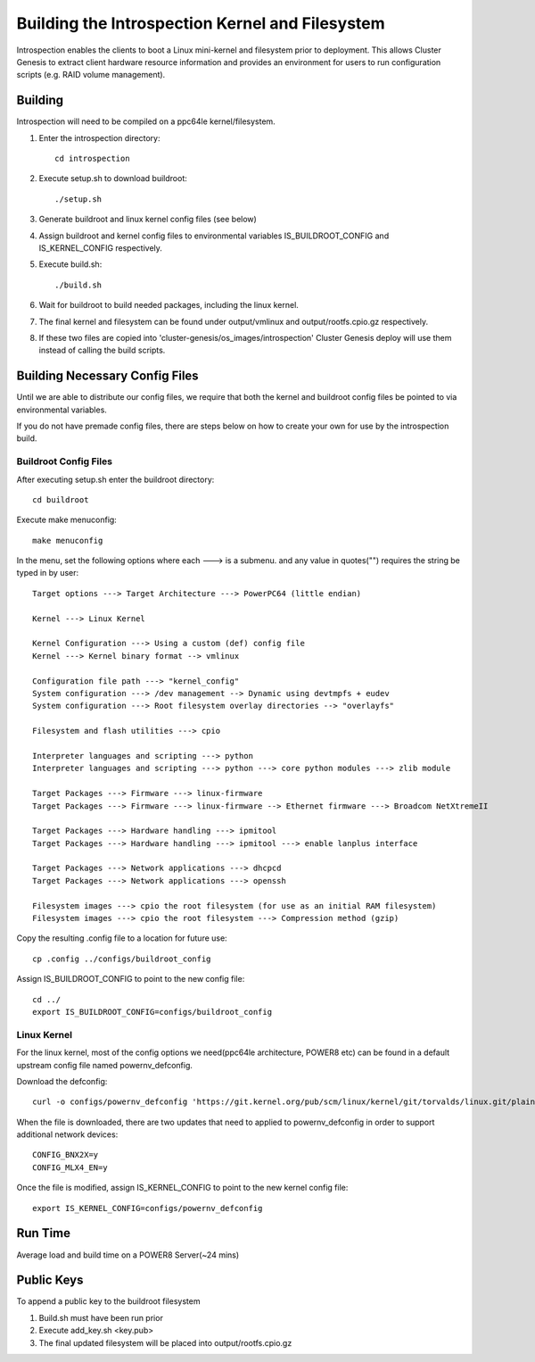 Building the Introspection Kernel and Filesystem
================================================

Introspection enables the clients to boot a Linux mini-kernel and filesystem
prior to deployment. This allows Cluster Genesis to extract client hardware
resource information and provides an environment for users to run configuration
scripts (e.g. RAID volume management).

Building
--------------------

Introspection will need to be compiled on a ppc64le kernel/filesystem.

#.  Enter the introspection directory::

      cd introspection

#.  Execute setup.sh to download buildroot::

      ./setup.sh

#.  Generate buildroot and linux kernel config files (see below)
#.  Assign buildroot and kernel config files to environmental
    variables IS_BUILDROOT_CONFIG and IS_KERNEL_CONFIG respectively.
#.  Execute build.sh::

      ./build.sh

#.  Wait for buildroot to build needed packages, including the linux kernel.
#.  The final kernel and filesystem can be found under output/vmlinux and
    output/rootfs.cpio.gz respectively.
#.  If these two files are copied into
    'cluster-genesis/os_images/introspection' Cluster Genesis deploy will use
    them instead of calling the build scripts.

Building Necessary Config Files
-------------------------------
Until we are able to distribute our config files, we require that both the
kernel and buildroot config files be pointed to via environmental variables.

If you do not have premade config files, there are steps below on how to
create your own for use by the introspection build.

Buildroot Config Files
~~~~~~~~~~~~~~~~~~~~~~

After executing setup.sh enter the buildroot directory::

  cd buildroot

Execute make menuconfig::

  make menuconfig

In the menu, set the following options where each ---> is a submenu.
and any value in quotes("") requires the string be typed in by user::

  Target options ---> Target Architecture ---> PowerPC64 (little endian)

  Kernel ---> Linux Kernel

  Kernel Configuration ---> Using a custom (def) config file
  Kernel ---> Kernel binary format --> vmlinux

  Configuration file path ---> "kernel_config"
  System configuration ---> /dev management --> Dynamic using devtmpfs + eudev
  System configuration ---> Root filesystem overlay directories --> "overlayfs"

  Filesystem and flash utilities ---> cpio

  Interpreter languages and scripting ---> python
  Interpreter languages and scripting ---> python ---> core python modules ---> zlib module

  Target Packages ---> Firmware ---> linux-firmware
  Target Packages ---> Firmware ---> linux-firmware --> Ethernet firmware ---> Broadcom NetXtremeII

  Target Packages ---> Hardware handling ---> ipmitool
  Target Packages ---> Hardware handling ---> ipmitool ---> enable lanplus interface

  Target Packages ---> Network applications ---> dhcpcd
  Target Packages ---> Network applications ---> openssh

  Filesystem images ---> cpio the root filesystem (for use as an initial RAM filesystem)
  Filesystem images ---> cpio the root filesystem ---> Compression method (gzip)

Copy the resulting .config file to a location for future use::

  cp .config ../configs/buildroot_config

Assign IS_BUILDROOT_CONFIG to point to the new config file::

  cd ../
  export IS_BUILDROOT_CONFIG=configs/buildroot_config

Linux Kernel
~~~~~~~~~~~~~~~~~~~~~~

For the linux kernel, most of the config options we need(ppc64le architecture,
POWER8 etc) can be found in a default upstream config file named powernv_defconfig.


Download the defconfig::

  curl -o configs/powernv_defconfig 'https://git.kernel.org/pub/scm/linux/kernel/git/torvalds/linux.git/plain/arch/powerpc/configs/powernv_defconfig?h=v4.9&id=69973b830859bc6529a7a0468ba0d80ee5117826'

When the file is downloaded, there are two updates that need to applied to
powernv_defconfig in order to support additional network devices::

  CONFIG_BNX2X=y
  CONFIG_MLX4_EN=y

Once the file is modified, assign IS_KERNEL_CONFIG to point to the new kernel config file::

  export IS_KERNEL_CONFIG=configs/powernv_defconfig

Run Time
-------------------
Average load and build time on a POWER8 Server(~24 mins)

Public Keys
-------------------
To append a public key to the buildroot filesystem

#. Build.sh must have been run prior
#. Execute add_key.sh <key.pub>
#. The final updated filesystem will be placed into
   output/rootfs.cpio.gz



